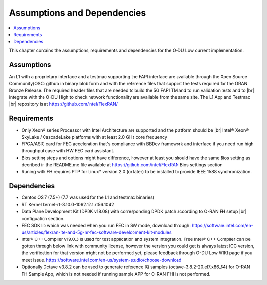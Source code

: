 ..    Copyright (c) 2019 Intel
..
..  Licensed under the Apache License, Version 2.0 (the "License");
..  you may not use this file except in compliance with the License.
..  You may obtain a copy of the License at
..
..      http://www.apache.org/licenses/LICENSE-2.0
..
..  Unless required by applicable law or agreed to in writing, software
..  distributed under the License is distributed on an "AS IS" BASIS,
..  WITHOUT WARRANTIES OR CONDITIONS OF ANY KIND, either express or implied.
..  See the License for the specific language governing permissions and
..  limitations under the License.

.. |br| raw:: html

   <br />


Assumptions and Dependencies
===============================

.. contents::
    :depth: 3
    :local:

This chapter contains the assumptions, requirements and dependencies for the O-DU Low current implementation.

Assumptions
-----------

An L1 with a proprietary interface and a testmac supporting the FAPI interface are available through the Open Source Community(OSC) github in binary blob form and with the reference
files that support the tests required for the ORAN Bronze Release. The required header files that are needed to build the 5G FAPI TM and to run validation tests and to |br|
integrate with the O-DU
High to check network functionality are available from the same site.
The L1 App and Testmac |br|
repository is at https://github.com/intel/FlexRAN/

Requirements
------------
* Only Xeon® series Processor with Intel Architecture are supported and the platform should be |br|
  Intel® Xeon® SkyLake / CascadeLake platforms with at least 2.0 GHz core frequency
* FPGA/ASIC card for FEC acceleration that's compliance with BBDev framework and interface if you need run high throughput case with HW FEC card assistant.
* Bios setting steps and options might have difference, however at least you should have the same Bios setting as decribed in the README.me file available at https://github.com/intel/FlexRAN Bios settings section
* Runing with FH requires PTP for Linux\* version 2.0 (or later) to be installed to provide IEEE 1588 synchronization.

Dependencies
------------

* Centos OS 7 (7.5+) (7.7 was used for the L1 and testmac binaries)

* RT Kernel kernel-rt-3.10.0-1062.12.1.rt56.1042

* Data Plane Development Kit (DPDK v18.08) with corresponding DPDK patch according to O-RAN FH setup |br|
  configuation section.

* FEC SDK lib which was needed when you run FEC in SW mode, download through: https://software.intel.com/en-us/articles/flexran-lte-and-5g-nr-fec-software-development-kit-modules

* Intel® C++ Compiler v19.0.3 is used for test application and system integration. Free Intel® C++ Compiler can be gotten through below link with community license, however the version you could get is always latest ICC version, the verification for that version might not be performed yet, please feedback through O-DU Low WIKI page if you meet issue.
  https://software.intel.com/en-us/system-studio/choose-download 

* Optionally Octave v3.8.2 can be used to generate reference IQ samples (octave-3.8.2-20.el7.x86_64) for O-RAN FH Sample App, which is not needed if running sample APP for O-RAN FHI is not performed.




